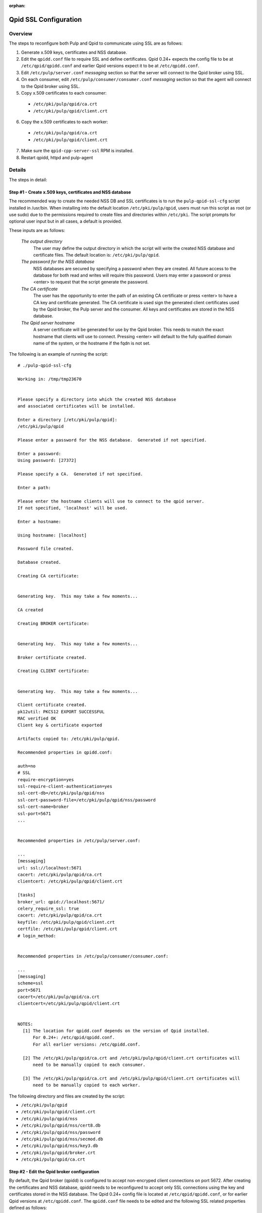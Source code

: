 :orphan:

.. _qpid-ssl-configuration:

Qpid SSL Configuration
======================

Overview
--------

The steps to reconfigure both Pulp and Qpid to communicate using SSL are as follows:

1. Generate x.509 keys, certificates and NSS database.
2. Edit the ``qpidd.conf`` file to require SSL and define certificates. Qpid 0.24+
   expects the config file to be at ``/etc/qpid/qpidd.conf`` and earlier Qpid versions
   expect it to be at ``/etc/qpidd.conf``.
3. Edit ``/etc/pulp/server.conf`` *messaging* section so that the server will connect to
   the Qpid broker using SSL.
4. On each consumer, edit ``/etc/pulp/consumer/consumer.conf`` *messaging* section
   so that the agent will connect to the Qpid broker using SSL.
5. Copy x.509 certificates to each consumer:

  * ``/etc/pki/pulp/qpid/ca.crt``
  * ``/etc/pki/pulp/qpid/client.crt``

6. Copy the x.509 certificates to each worker:

  * ``/etc/pki/pulp/qpid/ca.crt``
  * ``/etc/pki/pulp/qpid/client.crt``

7. Make sure the ``qpid-cpp-server-ssl`` RPM is installed.
8. Restart qpidd, httpd and pulp-agent


Details
-------

The steps in detail:

Step #1 - Create x.509 keys, certificates and NSS database
^^^^^^^^^^^^^^^^^^^^^^^^^^^^^^^^^^^^^^^^^^^^^^^^^^^^^^^^^^

The recommended way to create the needed NSS DB and SSL certificates is to run the
``pulp-qpid-ssl-cfg`` script installed in /usr/bin. When installing into the default location
``/etc/pki/pulp/qpid``, users must run this script as root (or use sudo) due to the permissions
required to create files and directories within ``/etc/pki``. The script prompts for optional
user input but in all cases, a default is provided.

These inputs are as follows:

 *The output directory*
    The user may define the output directory in which the script will write the created
    NSS database and certificate files. The default location is: ``/etc/pki/pulp/qpid``.

 *The password for the NSS database*
     NSS databases are secured by specifying a password when they are created. All future
     access to the database for both read and writes will require this password. Users may
     enter a password or press <enter> to request that the script generate the password.

 *The CA certificate*
     The user has the opportunity to enter the path of an existing CA certificate or press
     <enter> to have a CA key and certificate generated. The CA certificate is used sign
     the generated client certificates used by the Qpid broker, the Pulp server and the
     consumer. All keys and certificates are stored in the NSS database.

 *The Qpid server hostname*
     A server certificate will be generated for use by the Qpid broker. This needs to match
     the exact hostname that clients will use to connect. Pressing <enter> will default to
     the fully qualified domain name of the system, or the hostname if the fqdn is not set.

The following is an example of running the script:

::

  # ./pulp-qpid-ssl-cfg

  Working in: /tmp/tmp23670


  Please specify a directory into which the created NSS database
  and associated certificates will be installed.

  Enter a directory [/etc/pki/pulp/qpid]:
  /etc/pki/pulp/qpid

  Please enter a password for the NSS database.  Generated if not specified.

  Enter a password:
  Using password: [27372]

  Please specify a CA.  Generated if not specified.

  Enter a path:

  Please enter the hostname clients will use to connect to the qpid server.
  If not specified, 'localhost' will be used.

  Enter a hostname:

  Using hostname: [localhost]

  Password file created.

  Database created.

  Creating CA certificate:


  Generating key.  This may take a few moments...

  CA created

  Creating BROKER certificate:


  Generating key.  This may take a few moments...

  Broker certificate created.

  Creating CLIENT certificate:


  Generating key.  This may take a few moments...

  Client certificate created.
  pk12util: PKCS12 EXPORT SUCCESSFUL
  MAC verified OK
  Client key & certificate exported

  Artifacts copied to: /etc/pki/pulp/qpid.

  Recommended properties in qpidd.conf:

  auth=no
  # SSL
  require-encryption=yes
  ssl-require-client-authentication=yes
  ssl-cert-db=/etc/pki/pulp/qpid/nss
  ssl-cert-password-file=/etc/pki/pulp/qpid/nss/password
  ssl-cert-name=broker
  ssl-port=5671
  ...


  Recommended properties in /etc/pulp/server.conf:

  ...
  [messaging]
  url: ssl://localhost:5671
  cacert: /etc/pki/pulp/qpid/ca.crt
  clientcert: /etc/pki/pulp/qpid/client.crt

  [tasks]
  broker_url: qpid://localhost:5671/
  celery_require_ssl: true
  cacert: /etc/pki/pulp/qpid/ca.crt
  keyfile: /etc/pki/pulp/qpid/client.crt
  certfile: /etc/pki/pulp/qpid/client.crt
  # login_method:


  Recommended properties in /etc/pulp/consumer/consumer.conf:

  ...
  [messaging]
  scheme=ssl
  port=5671
  cacert=/etc/pki/pulp/qpid/ca.crt
  clientcert=/etc/pki/pulp/qpid/client.crt


  NOTES:
    [1] The location for qpidd.conf depends on the version of Qpid installed.
        For 0.24+: /etc/qpid/qpidd.conf.
        For all earlier versions: /etc/qpidd.conf.

    [2] The /etc/pki/pulp/qpid/ca.crt and /etc/pki/pulp/qpid/client.crt certificates will
        need to be manually copied to each consumer.

    [3] The /etc/pki/pulp/qpid/ca.crt and /etc/pki/pulp/qpid/client.crt certificates will
        need to be manually copied to each worker.


The following directory and files are created by the script:

* ``/etc/pki/pulp/qpid``
* ``/etc/pki/pulp/qpid/client.crt``
* ``/etc/pki/pulp/qpid/nss``
* ``/etc/pki/pulp/qpid/nss/cert8.db``
* ``/etc/pki/pulp/qpid/nss/password``
* ``/etc/pki/pulp/qpid/nss/secmod.db``
* ``/etc/pki/pulp/qpid/nss/key3.db``
* ``/etc/pki/pulp/qpid/broker.crt``
* ``/etc/pki/pulp/qpid/ca.crt``


Step #2 - Edit the Qpid broker configuration
^^^^^^^^^^^^^^^^^^^^^^^^^^^^^^^^^^^^^^^^^^^^

By default, the Qpid broker (qpidd) is configured to accept non-encryped client connections
on port 5672. After creating the certificates and NSS database, qpidd needs to be
reconfigured to accept only SSL connections using the key and certificates stored in the
NSS database. The Qpid 0.24+ config file is located at ``/etc/qpid/qpidd.conf``, or for
earlier Qpid versions at ``/etc/qpidd.conf``. The ``qpidd.conf`` file needs to be edited
and the following SSL related properties defined as follows:

*auth*
    Require authentication. (value: no)

*require-encryption*
    Require all connections to use SSL. (value: yes)

*ssl-require-client-authentication*
    Require client SSL certificates for all SSL connections. (value: yes)

*ssl-cert-db*
    The fully qualified path to the NSS DB. (value: ``/etc/pki/pulp/qpid/nss``)

*ssl-cert-password-file*
    The fully qualified path to the password file used to access the NSS DB.
    (value: ``/etc/pki/pulp/qpid/nss/password``)

*ssl-cert-name*
    The name of the certificate in the NSS DB to be used by the qpid broker. (value: broker)

*ssl-port*
    The port to be use for SSL connections. (value: 5671)


Step #3 - Edit the Pulp server configuration
^^^^^^^^^^^^^^^^^^^^^^^^^^^^^^^^^^^^^^^^^^^^

By default, the Pulp server is configured so that it will connect to the Qpid broker on port 5672.
Now that Qpid broker has been reconfigured to only accept SSL connections on port 5671, the
Pulp server configuration file, ``/etc/pulp/server.conf``, needs to be edited. The properties in
the *messaging* and *tasks* sections need to be updated.

The properties in the *messaging* section that specify the port, the CA certificate and client
certificate need to be updated as follows:

*url*
    The URL to the Qpid broker. Protocol choices: tcp=plain, ssl=SSL.
    (value: ssl://<host>:5671)

*cacert*
    The fully qualified path to the CA certificate used to validate the broker's
    SSL certificate. (value: ``/etc/pki/pulp/qpid/ca.crt``)

*clientcert*
    The fully qualified path a file containing both the client private key and certificate.
    The certificate is sent to the broker when the SSL connection is initiated by the Pulp
    server. The broker authenticates the Pulp server based on this certificate.
    (value: ``/etc/pki/pulp/qpid/client.crt``)

The following properties in the *tasks* section need to be updated as follows:

*broker_url*
    The URL that Celery will use to connect to the Qpid broker. Must specify the port 5671,
    and the correct host. (value: qpid://<host>:5671/)

*celery_require_ssl*
    Indicate that Pulps use of Celery should require SSL. (value: ``true``)

*cacert*
    The fully qualified path to the CA certificate used to validate the broker's SSL
    certificate. (value: ``/etc/pki/pulp/qpid/ca.crt``)

*keyfile*
    The fully qualified path to the key file associated with the client's certificate. The
    ``pulp-qpid-ssl-cfg`` script puts the key in the same file as the client certificate file.
    (value: ``/etc/pki/pulp/qpid/client.crt``)

*certfile*
    The fully qualified path to the certificate file associated with the client, and corresponding
    with the key specified by keyfile. (value: ``/etc/pki/pulp/qpid/client.crt``)


Step #4 - Edit each consumer configuration
^^^^^^^^^^^^^^^^^^^^^^^^^^^^^^^^^^^^^^^^^^

By default, the Pulp consumer is configured so that it will connect to the Qpid broker on port 5672.
Now that the Qpid broker has been reconfigured to only accept SSL connections on port 5671, the
Pulp consumer configuration file, ``/etc/pulp/consumer/consumer.conf``, needs to be edited.
The properties in the *messaging* section that specify the port, the CA certificate and
client certificate need to be updated as follows:

*scheme*
    The protocol used in the URL. (value: ssl)

*port*
    The TCP port number. (value: 5671)

*cacert*
    The fully qualified path to the CA certificate used to validate the broker's SSL
    certificate. (value: ``/etc/pki/pulp/qpid/ca.crt``)

*clientcert*
    The fully qualified path a file containing both the client private key and certificate.
    The certificate is sent to the broker when the SSL connection is initiated by the
    consumer. The broker authenticates the consumer based on this certificate.
    (value: ``/etc/pki/pulp/qpid/client.crt``)


Step #5 - Copy certificates to each consumer
^^^^^^^^^^^^^^^^^^^^^^^^^^^^^^^^^^^^^^^^^^^^

In step #4, we updated the consumer.conf and specified the SSL properties which included
the paths to the CA and client certificate files. Those files need to be copied to each
consumer.

For example:

::

 cd ``/etc/pki/pulp/qpid``
 scp ca.crt root@<host>:/etc/pki/pulp/qpid
 scp client.crt root@<host>:/etc/pki/pulp/qpid

**Note:** the <host> is the hostname of a consumer.


Step #6 - Copy certificates to each worker
^^^^^^^^^^^^^^^^^^^^^^^^^^^^^^^^^^^^^^^^^^^^

In step #3, we updated the ``server.conf`` and specified the SSL properties which included
the paths to the CA and client certificate files. Those files need to be copied to each
worker.

For example:

::

 cd ``/etc/pki/pulp/qpid``
 scp ca.crt root@<host>:/etc/pki/pulp/qpid
 scp client.crt root@<host>:/etc/pki/pulp/qpid

**Note:** the <host> is the hostname of a worker.


Step #7 - Install qpid-cpp-server-ssl
^^^^^^^^^^^^^^^^^^^^^^^^^^^^^^^^^^^^^

To support SSL, the Qpid broker must have the SSL module installed. This module
is provided by the ``qpid-cpp-server-ssl`` package. Make sure this package is installed.


Step #8 - Restart services
^^^^^^^^^^^^^^^^^^^^^^^^^^

Now that the Qpid and pulp configurations have been updated, the corresponding services
need to be restarted.

On the Pulp server:

* qpidd
* httpd
* pulp_resource_manager
* pulp_celerybeat

On each worker:

* pulp_workers

On each consumer:

* pulp-agent


Troubleshooting
---------------

Here are a few troubleshooting tips:


General
^^^^^^^

#. The Pulp server logs to syslog.

#. The Qpid broker (qpidd) also logs to syslog by default.

#. The consumer agent (goferd) logs Qpid connection information to syslog.
   See: :ref:`logging` for details.

#. Make sure you've copied the client key and certificate to each consumer.

#. Make sure you have restarted the services involved: httpd, qpidd, pulp_celerybeat,
   pulp_resource_manager, pulp_workers, and pulp-agent.

#. Make sure the firewall on the Pulp server is configured to permit TCP on port 5671
   or that it's disabled.

#. Make sure that the pulp-selinux RPM is installed on the Pulp server.


Log Messages Explained
^^^^^^^^^^^^^^^^^^^^^^

``connection refused``
   Log messages containing ``connection refused`` most likely indicate firewall and/or
   SELinux problems and not SSL issues.

``[Security] notice Listening for SSL connections on TCP port 5671``
    If you don't see a log message containing this in your syslog, then either the
    ``qpid-cpp-server-ssl`` package is not installed or the Qpid broker is not configured
    for SSL. This can also indicate that SSL configuration is complete but the Qpid broker
    service (qpidd) needs to be restarted.

``[Security] notice SSL plugin not enabled, you must set --ssl-cert-db to enable it.``
    Log messages containing this indicate that the Qpid broker has
    been configured for SSL but the ``qpid-cpp-server-ssl`` RPM has not been installed.
    This can also indicate that the RPM has been installed but that the Qpid service (qpidd)
    needs to be restarted.

``[Security] error Rejected un-encrypted connection.``
    Log messages containing this indicate that either the Pulp
    server or the consumer is not properly configured to connect using SSL. This can also
    indicate that SSL configuration is complete but that either the Pulp server (httpd) or
    the consumer agent (goferd) needs to be restarted.


Helpful Links
-------------

* `<​http://www.mail-archive.com/qpid-commits@incubator.apache.org/msg06212.html>`_
* `<​http://www.mozilla.org/projects/security/pki/nss/tools/certutil.html>`_
